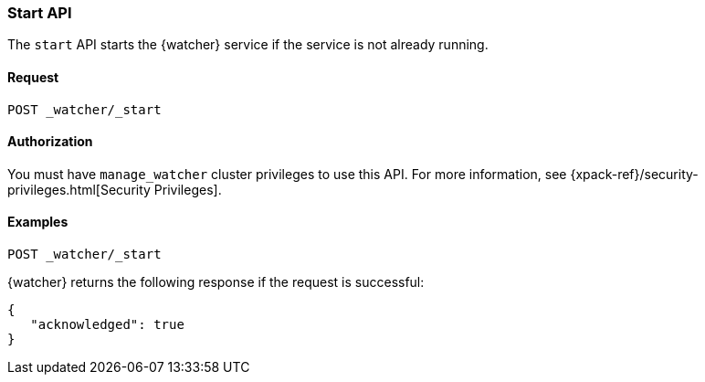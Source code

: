 [role="xpack"]
[[watcher-api-start]]
=== Start API

The `start` API starts the {watcher} service if the service is not already
running.

[float]
==== Request

`POST _watcher/_start`

==== Authorization

You must have `manage_watcher` cluster privileges to use this API. For more
information, see {xpack-ref}/security-privileges.html[Security Privileges].

[float]
==== Examples

[source,js]
--------------------------------------------------
POST _watcher/_start
--------------------------------------------------
// CONSOLE

{watcher} returns the following response if the request is successful:

[source,js]
--------------------------------------------------
{
   "acknowledged": true
}
--------------------------------------------------
// TESTRESPONSE
